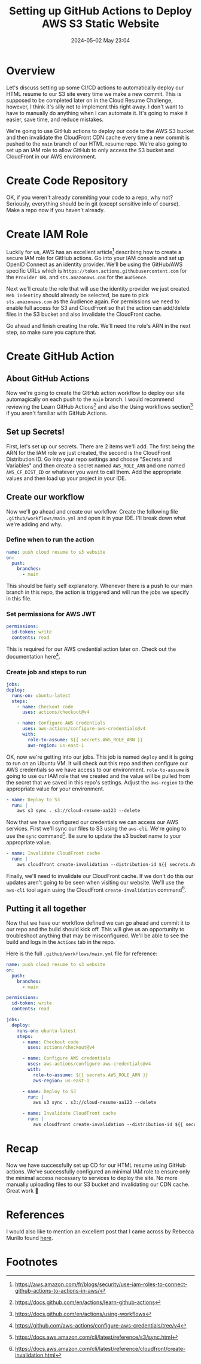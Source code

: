 #+hugo_base_dir: ../
#+hugo_section: posts
#+hugo_auto_set_lastmod: t
#+author:
#+title: Setting up GitHub Actions to Deploy AWS S3 Static Website
#+date: 2024-05-02 May 23:04
#+hugo_custom_front_matter: :author "Bryan Clark"
#+hugo_custom_front_matter: :tags '(AWS "Cloud Resume Challenge")
#+hugo_custom_front_matter: :keywords '(AWS "Cloud Resume Challenge" "deploy S3 static website" "GitHub Actions")
#+hugo_custom_front_matter: :description "A tutorial on how to use GitHub actions to securely deploy a static website to an S3 bucket and invalidate CloudFront CDN cache."

* Overview
Let's discuss setting up some CI/CD actions to automatically deploy our HTML resume to our S3 site every time we make a new commit. This is supposed to be completed later on in the Cloud Resume Challenge, however, I think it's silly not to implement this right away. I don't want to have to manually do anything when I can automate it. It's going to make it easier, save time, and reduce mistakes.

We're going to use GitHub actions to deploy our code to the AWS S3 bucket and then invalidate the CloudFront CDN cache every time a new commit is pushed to the =main= branch of our HTML resume repo. We're also going to set up an IAM role to allow GitHub to only access the S3 bucket and CloudFront in our AWS environment.

* Create Code Repository
OK, if you weren't already commiting your code to a repo, why not? Seriously, everything should be in git (except sensitive info of course). Make a repo now if you haven't already.

* Create IAM Role
Luckily for us, AWS has an excellent article[fn:1] describing how to create a secure IAM role for GitHub actions. Go into your IAM console and set up OpenID Connect as an identity provider. We'll be using the GitHub/AWS specific URLs which is =https://token.actions.githubusercontent.com= for the =Provider URL= and =sts.amazonaws.com= for the =Audience=.

Next we'll create the role that will use the identity provider we just created. =Web indentity= should already be selected, be sure to pick =sts.amazonaws.com= as the Audience again. For permissions we need to enable full access for S3 and CloudFront so that the action can add/delete files in the S3 bucket and also invalidate the CloudFront cache.

Go ahead and finish creating the role. We'll need the role's ARN in the next step, so make sure you capture that.

* Create GitHub Action
** About GitHub Actions
Now we're going to create the GitHub action workflow to deploy our site automagically on each push to the =main= branch. I would recommend reviewing the Learn GitHub Actions[fn:2] and also the Using workflows section[fn:3] if you aren't familiar with GitHub Actions.

** Set up Secrets!
First, let's set up our secrets. There are 2 items we'll add. The first being the ARN for the IAM role we just created, the second is the CloudFront Distribution ID. Go into your repo settings and choose "Secrets and Variables" and then create a secret named =AWS_ROLE_ARN= and one named =AWS_CF_DIST_ID= or whatever you want to call them. Add the appropriate values and then load up your project in your IDE.

** Create our workflow
Now we'll go ahead and create our workflow. Create the following file =.github/workflows/main.yml= and open it in your IDE. I'll break down what we're adding and why.

*** Define when to run the action
#+begin_src yaml
  name: push cloud resume to s3 website
  on:
    push:
      branches:
        - main
#+end_src

This should be fairly self explanatory. Whenever there is a push to our main branch in this repo, the action is triggered and will run the jobs we specify in this file.

*** Set permissions for AWS JWT
#+begin_src yaml
  permissions:
    id-token: write
    contents: read
  
#+end_src

This is required for our AWS credential action later on. Check out the documentation here[fn:4].

*** Create job and steps to run
#+begin_src yaml
  jobs:
  deploy:
    runs-on: ubuntu-latest
    steps:
      - name: Checkout code
        uses: actions/checkout@v4

      - name: Configure AWS credentials
        uses: aws-actions/configure-aws-credentials@v4
        with:
          role-to-assume: ${{ secrets.AWS_ROLE_ARN }}
          aws-region: us-east-1
#+end_src

OK, now we're getting into our jobs. This job is named =deploy= and it is going to run on an Ubuntu VM. It will check out this repo and then configure our AWS credentials so we have access to our environment. =role-to-assume= is going to use our IAM role that we created and the value will be pulled from the secret that we saved in this repo's settings. Adjust the =aws-region= to the appropriate value for your environment.

#+begin_src yaml
      - name: Deploy to S3
        run: |
          aws s3 sync . s3://cloud-resume-aa123 --delete
#+end_src

Now that we have configured our credentials we can access our AWS services. First we'll sync our files to S3 using the =aws-cli=. We're going to use the =sync= command[fn:5]. Be sure to update the s3 bucket name to your appropriate value.

#+begin_src yaml
      - name: Invalidate CloudFront cache
        run: |
          aws cloudfront create-invalidation --distribution-id ${{ secrets.AWS_CF_DIST_ID }} --paths "/*"
#+end_src

Finally, we'll need to invalidate our CloudFront cache. If we don't do this our updates aren't going to be seen when visiting our website. We'll use the =aws-cli= tool again using the CloudFront =create-invalidation= command[fn:6].

** Putting it all together
Now that we have our workflow defined we can go ahead and commit it to our repo and the build should kick off. This will give us an opportunity to troubleshoot anything that may be misconfigured. We'll be able to see the build and logs in the =Actions= tab in the repo.

Here is the full =.github/workflows/main.yml= file for reference:
#+begin_src yaml
  name: push cloud resume to s3 website
  on:
    push:
      branches:
        - main

  permissions:
    id-token: write
    contents: read

  jobs:
    deploy:
      runs-on: ubuntu-latest
      steps:
        - name: Checkout code
          uses: actions/checkout@v4

        - name: Configure AWS credentials
          uses: aws-actions/configure-aws-credentials@v4
          with:
            role-to-assume: ${{ secrets.AWS_ROLE_ARN }}
            aws-region: us-east-1

        - name: Deploy to S3
          run: |
            aws s3 sync . s3://cloud-resume-aa123 --delete

        - name: Invalidate CloudFront cache
          run: |
            aws cloudfront create-invalidation --distribution-id ${{ secrets.AWS_CF_DIST_ID }} --paths "/*"

#+end_src

* Recap
Now we have successfully set up CD for our HTML resume using GitHub actions. We've successfully configured an minimal IAM role to ensure only the minimal access necessary to services to deploy the site. No more manually uploading files to our S3 bucket and invalidating our CDN cache. Great work 🎉

* References
I would also like to mention an excellent post that I came across by Rebecca Murillo found [[https://rebeca.murillo.link/en/blog/cicd-deploy-static-website-to-aws-s3/][here]].

* Footnotes
[fn:6] https://docs.aws.amazon.com/cli/latest/reference/cloudfront/create-invalidation.html
[fn:5] https://docs.aws.amazon.com/cli/latest/reference/s3/sync.html
[fn:4] https://github.com/aws-actions/configure-aws-credentials/tree/v4
[fn:3] https://docs.github.com/en/actions/using-workflows 
[fn:2] https://docs.github.com/en/actions/learn-github-actions 
[fn:1] https://aws.amazon.com/fr/blogs/security/use-iam-roles-to-connect-github-actions-to-actions-in-aws/ 

